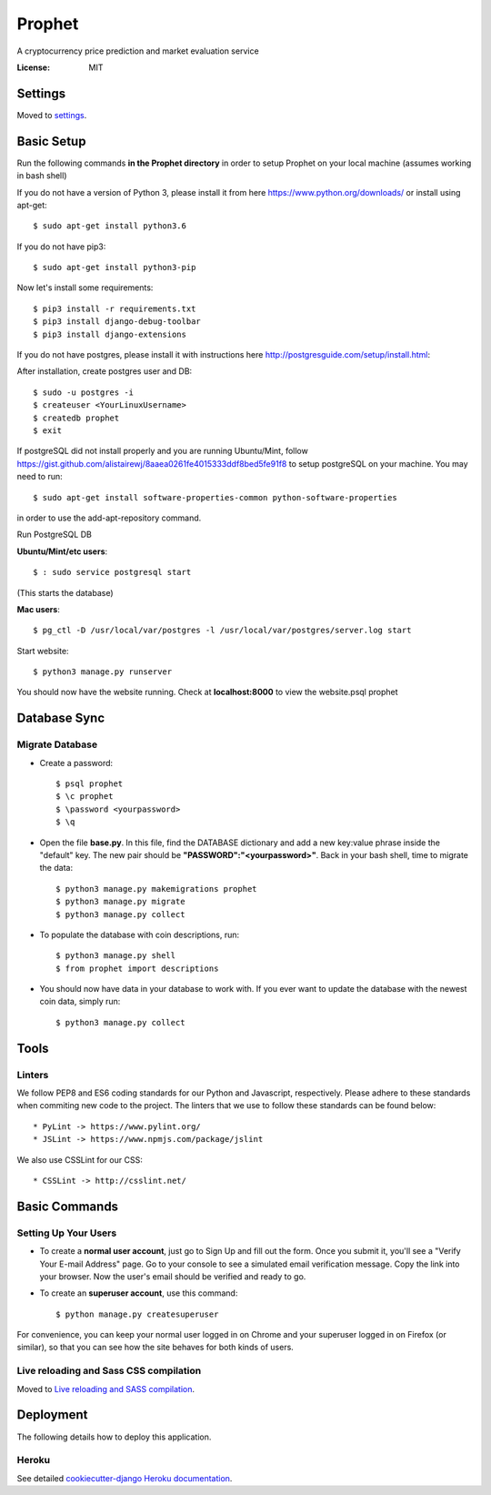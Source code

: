 Prophet
=======

A cryptocurrency price prediction and market evaluation service 

.. image:: https://img.shields.io/badge/built%20with-Cookiecutter%20Django-ff69b4.svg
     :target: https://github.com/pydanny/cookiecutter-django/
     :alt: Built with Cookiecutter Django


:License: MIT


Settings
--------

Moved to settings_.

.. _settings: http://cookiecutter-django.readthedocs.io/en/latest/settings.html

Basic Setup
-----------
Run the following commands **in the Prophet directory** in order to setup Prophet on your local machine (assumes working in bash shell)

If you do not have a version of Python 3, please install it from here https://www.python.org/downloads/ or install using apt-get::

    $ sudo apt-get install python3.6

If you do not have pip3::

    $ sudo apt-get install python3-pip
    
Now let's install some requirements::

    $ pip3 install -r requirements.txt
    $ pip3 install django-debug-toolbar
    $ pip3 install django-extensions
    
If you do not have postgres, please install it with instructions here http://postgresguide.com/setup/install.html::

After installation, create postgres user and DB::

    $ sudo -u postgres -i
    $ createuser <YourLinuxUsername>
    $ createdb prophet
    $ exit

If postgreSQL did not install properly and you are running Ubuntu/Mint, follow https://gist.github.com/alistairewj/8aaea0261fe4015333ddf8bed5fe91f8 to setup postgreSQL on your machine. You may need to run::

    $ sudo apt-get install software-properties-common python-software-properties 

in order to use the add-apt-repository command.

Run PostgreSQL DB

**Ubuntu/Mint/etc users**::

    $ : sudo service postgresql start     
(This starts the database)

**Mac users**::

    $ pg_ctl -D /usr/local/var/postgres -l /usr/local/var/postgres/server.log start
    
Start website::

    $ python3 manage.py runserver

You should now have the website running. Check at **localhost:8000** to view the website.psql prophet


Database Sync
-------------

Migrate Database
^^^^^^^^^^^^^^^^

* Create a password::

    $ psql prophet
    $ \c prophet
    $ \password <yourpassword>
    $ \q 

* Open the file **base.py**. In this file, find the DATABASE dictionary and add a new key:value phrase inside the "default" key. The new pair should be **"PASSWORD":"<yourpassword>"**. Back in your bash shell, time to migrate the data::

    $ python3 manage.py makemigrations prophet
    $ python3 manage.py migrate
    $ python3 manage.py collect
    
* To populate the database with coin descriptions, run::
    
    $ python3 manage.py shell
    $ from prophet import descriptions

* You should now have data in your database to work with. If you ever want to update the database with the newest coin data, simply run::

    $ python3 manage.py collect

Tools
-----

Linters
^^^^^^^

We follow PEP8 and ES6 coding standards for our Python and Javascript, respectively. Please adhere to these standards when commiting new code to the project. The linters that we use to follow these standards can be found below::

* PyLint -> https://www.pylint.org/
* JSLint -> https://www.npmjs.com/package/jslint

We also use CSSLint for our CSS::

* CSSLint -> http://csslint.net/


Basic Commands
--------------

Setting Up Your Users
^^^^^^^^^^^^^^^^^^^^^

* To create a **normal user account**, just go to Sign Up and fill out the form. Once you submit it, you'll see a "Verify Your E-mail Address" page. Go to your console to see a simulated email verification message. Copy the link into your browser. Now the user's email should be verified and ready to go.

* To create an **superuser account**, use this command::

    $ python manage.py createsuperuser

For convenience, you can keep your normal user logged in on Chrome and your superuser logged in on Firefox (or similar), so that you can see how the site behaves for both kinds of users.

Live reloading and Sass CSS compilation
^^^^^^^^^^^^^^^^^^^^^^^^^^^^^^^^^^^^^^^

Moved to `Live reloading and SASS compilation`_.

.. _`Live reloading and SASS compilation`: http://cookiecutter-django.readthedocs.io/en/latest/live-reloading-and-sass-compilation.html


Deployment
----------

The following details how to deploy this application.


Heroku
^^^^^^

See detailed `cookiecutter-django Heroku documentation`_.

.. _`cookiecutter-django Heroku documentation`: http://cookiecutter-django.readthedocs.io/en/latest/deployment-on-heroku.html



